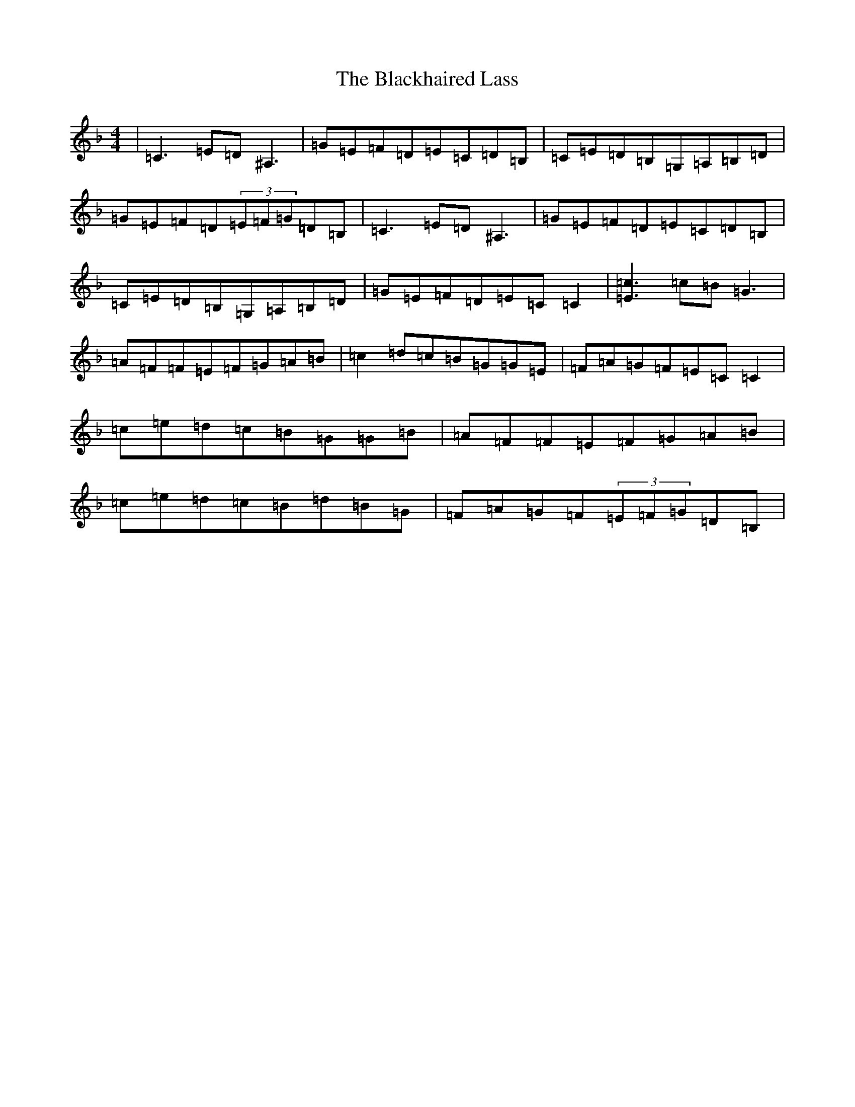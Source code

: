 X: 292
T: Blackhaired Lass, The
S: https://thesession.org/tunes/237#setting24997
Z: A Mixolydian
R: reel
M:4/4
L:1/8
K: C Mixolydian
|=C3=E=D^A,3|=G=E=F=D=E=C=D=B,|=C=E=D=B,=G,=A,=B,=D|=G=E=F=D(3=E=F=G=D=B,|=C3=E=D^A,3|=G=E=F=D=E=C=D=B,|=C=E=D=B,=G,=A,=B,=D|=G=E=F=D=E=C=C2|[=E3=c3]=c=B=G3|=A=F=F=E=F=G=A=B|=c2=d=c=B=G=G=E|=F=A=G=F=E=C=C2|=c=e=d=c=B=G=G=B|=A=F=F=E=F=G=A=B|=c=e=d=c=B=d=B=G|=F=A=G=F(3=E=F=G=D=B,|